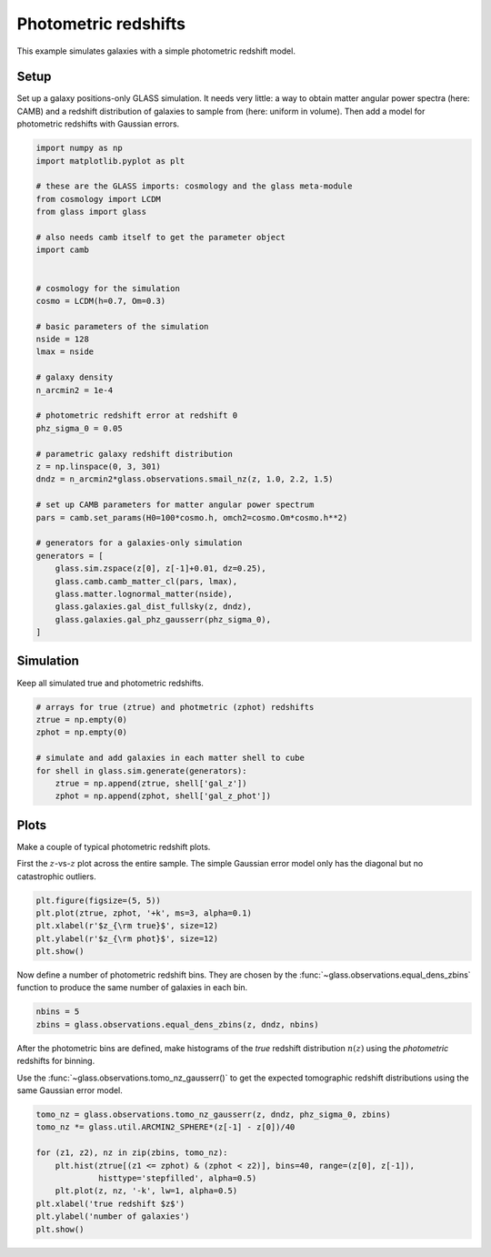 
.. DO NOT EDIT.
.. THIS FILE WAS AUTOMATICALLY GENERATED BY SPHINX-GALLERY.
.. TO MAKE CHANGES, EDIT THE SOURCE PYTHON FILE:
.. "examples/1_basic/photoz.py"
.. LINE NUMBERS ARE GIVEN BELOW.

.. only:: html

    .. note::
        :class: sphx-glr-download-link-note

        Click :ref:`here <sphx_glr_download_examples_1_basic_photoz.py>`
        to download the full example code

.. rst-class:: sphx-glr-example-title

.. _sphx_glr_examples_1_basic_photoz.py:


Photometric redshifts
=====================

This example simulates galaxies with a simple photometric redshift model.

.. GENERATED FROM PYTHON SOURCE LINES 10-16

Setup
-----
Set up a galaxy positions-only GLASS simulation.  It needs very little:
a way to obtain matter angular power spectra (here: CAMB) and a redshift
distribution of galaxies to sample from (here: uniform in volume).  Then add
a model for photometric redshifts with Gaussian errors.

.. GENERATED FROM PYTHON SOURCE LINES 16-58

.. code-block:: default


    import numpy as np
    import matplotlib.pyplot as plt

    # these are the GLASS imports: cosmology and the glass meta-module
    from cosmology import LCDM
    from glass import glass

    # also needs camb itself to get the parameter object
    import camb


    # cosmology for the simulation
    cosmo = LCDM(h=0.7, Om=0.3)

    # basic parameters of the simulation
    nside = 128
    lmax = nside

    # galaxy density
    n_arcmin2 = 1e-4

    # photometric redshift error at redshift 0
    phz_sigma_0 = 0.05

    # parametric galaxy redshift distribution
    z = np.linspace(0, 3, 301)
    dndz = n_arcmin2*glass.observations.smail_nz(z, 1.0, 2.2, 1.5)

    # set up CAMB parameters for matter angular power spectrum
    pars = camb.set_params(H0=100*cosmo.h, omch2=cosmo.Om*cosmo.h**2)

    # generators for a galaxies-only simulation
    generators = [
        glass.sim.zspace(z[0], z[-1]+0.01, dz=0.25),
        glass.camb.camb_matter_cl(pars, lmax),
        glass.matter.lognormal_matter(nside),
        glass.galaxies.gal_dist_fullsky(z, dndz),
        glass.galaxies.gal_phz_gausserr(phz_sigma_0),
    ]









.. GENERATED FROM PYTHON SOURCE LINES 59-62

Simulation
----------
Keep all simulated true and photometric redshifts.

.. GENERATED FROM PYTHON SOURCE LINES 62-73

.. code-block:: default


    # arrays for true (ztrue) and photmetric (zphot) redshifts
    ztrue = np.empty(0)
    zphot = np.empty(0)

    # simulate and add galaxies in each matter shell to cube
    for shell in glass.sim.generate(generators):
        ztrue = np.append(ztrue, shell['gal_z'])
        zphot = np.append(zphot, shell['gal_z_phot'])









.. GENERATED FROM PYTHON SOURCE LINES 74-80

Plots
-----
Make a couple of typical photometric redshift plots.

First the :math:`z`-vs-:math:`z` plot across the entire sample.  The simple
Gaussian error model only has the diagonal but no catastrophic outliers.

.. GENERATED FROM PYTHON SOURCE LINES 80-87

.. code-block:: default


    plt.figure(figsize=(5, 5))
    plt.plot(ztrue, zphot, '+k', ms=3, alpha=0.1)
    plt.xlabel(r'$z_{\rm true}$', size=12)
    plt.ylabel(r'$z_{\rm phot}$', size=12)
    plt.show()




.. image-sg:: /examples/1_basic/images/sphx_glr_photoz_001.png
   :alt: photoz
   :srcset: /examples/1_basic/images/sphx_glr_photoz_001.png, /examples/1_basic/images/sphx_glr_photoz_001_2_0x.png 2.0x
   :class: sphx-glr-single-img





.. GENERATED FROM PYTHON SOURCE LINES 88-91

Now define a number of photometric redshift bins.  They are chosen by the
:func:`~glass.observations.equal_dens_zbins` function to produce the same
number of galaxies in each bin.

.. GENERATED FROM PYTHON SOURCE LINES 91-95

.. code-block:: default


    nbins = 5
    zbins = glass.observations.equal_dens_zbins(z, dndz, nbins)








.. GENERATED FROM PYTHON SOURCE LINES 96-101

After the photometric bins are defined, make histograms of the *true* redshift
distribution :math:`n(z)` using the *photometric* redshifts for binning.

Use the :func:`~glass.observations.tomo_nz_gausserr()` to get the expected
tomographic redshift distributions using the same Gaussian error model.

.. GENERATED FROM PYTHON SOURCE LINES 101-112

.. code-block:: default


    tomo_nz = glass.observations.tomo_nz_gausserr(z, dndz, phz_sigma_0, zbins)
    tomo_nz *= glass.util.ARCMIN2_SPHERE*(z[-1] - z[0])/40

    for (z1, z2), nz in zip(zbins, tomo_nz):
        plt.hist(ztrue[(z1 <= zphot) & (zphot < z2)], bins=40, range=(z[0], z[-1]),
                 histtype='stepfilled', alpha=0.5)
        plt.plot(z, nz, '-k', lw=1, alpha=0.5)
    plt.xlabel('true redshift $z$')
    plt.ylabel('number of galaxies')
    plt.show()



.. image-sg:: /examples/1_basic/images/sphx_glr_photoz_002.png
   :alt: photoz
   :srcset: /examples/1_basic/images/sphx_glr_photoz_002.png, /examples/1_basic/images/sphx_glr_photoz_002_2_0x.png 2.0x
   :class: sphx-glr-single-img






.. rst-class:: sphx-glr-timing

   **Total running time of the script:** ( 0 minutes  12.513 seconds)


.. _sphx_glr_download_examples_1_basic_photoz.py:


.. only :: html

 .. container:: sphx-glr-footer
    :class: sphx-glr-footer-example



  .. container:: sphx-glr-download sphx-glr-download-python

     :download:`Download Python source code: photoz.py <photoz.py>`



  .. container:: sphx-glr-download sphx-glr-download-jupyter

     :download:`Download Jupyter notebook: photoz.ipynb <photoz.ipynb>`


.. only:: html

 .. rst-class:: sphx-glr-signature

    `Gallery generated by Sphinx-Gallery <https://sphinx-gallery.github.io>`_
